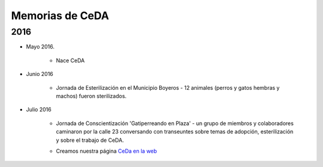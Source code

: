 ﻿################
Memorias de CeDA
################

****
2016
****

* Mayo 2016.

	* Nace CeDA

* Junio 2016

	* Jornada de Esterilización en el Municipio Boyeros - 12 animales (perros y gatos hembras y machos) fueron sterilizados.

	.. image:: images/esteriliza_julio2016.png
		:width: 400 px
   		:align: center
	
* Julio 2016

	* Jornada de Conscientización 'Gatiperreando en Plaza' - un grupo de miembros y colaboradores caminaron por la calle 23 conversando con transeuntes sobre temas de adopción, esterilización y sobre el trabajo de CeDA.

	.. image:: images/gatiperreando_julio2016.jpg
		:width: 400 px
   		:align: center


	* Creamos nuestra página `CeDa en la web <http://cedacuba.org>`_

